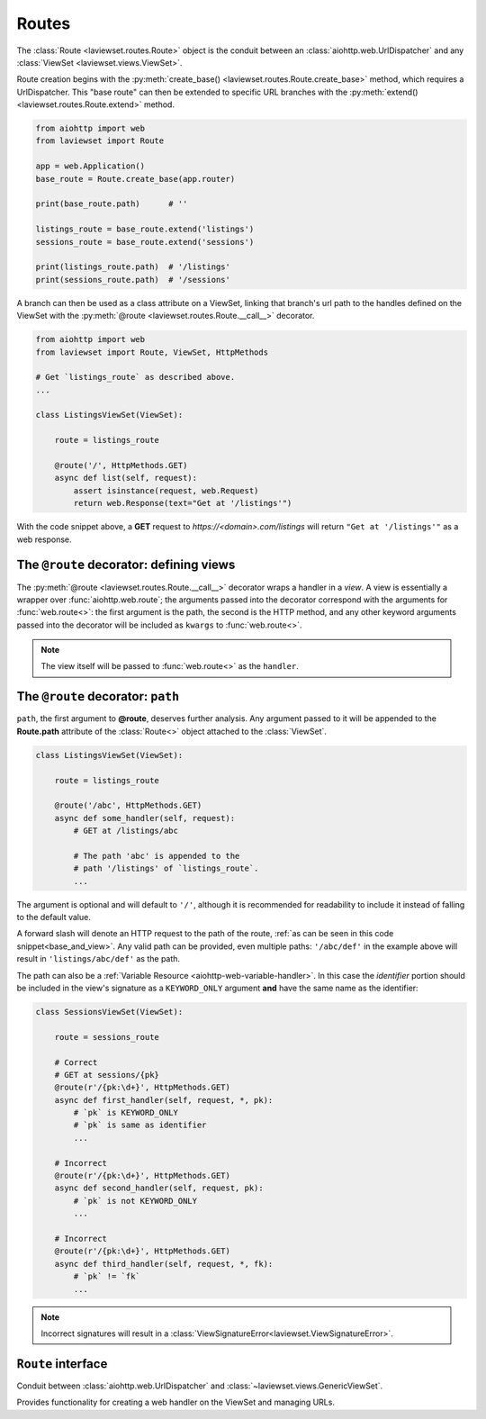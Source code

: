 .. module:: laviewset.routes
.. _routes-section:

Routes
-------------

The :class:`Route <laviewset.routes.Route>` object is the conduit between
an :class:`aiohttp.web.UrlDispatcher`
and any :class:`ViewSet <laviewset.views.ViewSet>`.


Route creation begins with the
:py:meth:`create_base() <laviewset.routes.Route.create_base>`
method, which requires a UrlDispatcher. This "base route" can then be extended
to specific URL branches with the
:py:meth:`extend() <laviewset.routes.Route.extend>` method.

.. code:: Python

    from aiohttp import web
    from laviewset import Route

    app = web.Application()
    base_route = Route.create_base(app.router)

    print(base_route.path)      # ''

    listings_route = base_route.extend('listings')
    sessions_route = base_route.extend('sessions')

    print(listings_route.path)  # '/listings'
    print(sessions_route.path)  # '/sessions'

A branch can then be used as a class attribute on a ViewSet, linking
that branch's url path to the handles defined on the ViewSet with the
:py:meth:`@route <laviewset.routes.Route.__call__>`
decorator.

.. _base_and_view:

.. code:: Python

    from aiohttp import web
    from laviewset import Route, ViewSet, HttpMethods

    # Get `listings_route` as described above.
    ...

    class ListingsViewSet(ViewSet):

        route = listings_route

        @route('/', HttpMethods.GET)
        async def list(self, request):
            assert isinstance(request, web.Request)
            return web.Response(text="Get at '/listings'")


With the code snippet above, a **GET** request to *https://<domain>.com/listings*
will return ``"Get at '/listings'"`` as a web response.

The ``@route`` decorator: defining views
~~~~~~~~~~~~~~~~~~~~~~~~~~~~~~~~~~~~~~~~~

The :py:meth:`@route <laviewset.routes.Route.__call__>` decorator wraps a handler
in a *view*. A view is essentially a wrapper over
:func:`aiohttp.web.route`; the arguments passed into the decorator correspond
with the arguments for :func:`web.route<>`: the first argument is the path, the second
is the HTTP method, and any other keyword arguments passed into the
decorator will be included as ``kwargs`` to :func:`web.route<>`.

.. note::

    The view itself will be passed to :func:`web.route<>`
    as the ``handler``.


The ``@route`` decorator: ``path``
~~~~~~~~~~~~~~~~~~~~~~~~~~~~~~~~~~~~~~~~~

``path``, the first argument to **@route**, deserves further analysis.
Any argument passed to it will be appended to the **Route.path** attribute
of the :class:`Route<>` object attached to the :class:`ViewSet`.

.. code:: Python

    class ListingsViewSet(ViewSet):

        route = listings_route

        @route('/abc', HttpMethods.GET)
        async def some_handler(self, request):
            # GET at /listings/abc

            # The path 'abc' is appended to the
            # path '/listings' of `listings_route`.
            ...


The argument is optional and will default to ``'/'``, although it is recommended
for readability to include it instead of falling to the default value.

A forward slash will denote an HTTP request to the path of the route,
:ref:`as can be seen in this code snippet<base_and_view>`. Any valid path can
be provided, even multiple paths: ``'/abc/def'`` in the example above
will result in ``'listings/abc/def'`` as the path.

.. _path-arg-label:

The path can also be a :ref:`Variable Resource <aiohttp-web-variable-handler>`.
In this case the
*identifier* portion should be included in the view's signature as a ``KEYWORD_ONLY``
argument **and** have the same name as the identifier:

.. code:: Python

    class SessionsViewSet(ViewSet):

        route = sessions_route

        # Correct
        # GET at sessions/{pk}
        @route(r'/{pk:\d+}', HttpMethods.GET)
        async def first_handler(self, request, *, pk):
            # `pk` is KEYWORD_ONLY
            # `pk` is same as identifier
            ...

        # Incorrect
        @route(r'/{pk:\d+}', HttpMethods.GET)
        async def second_handler(self, request, pk):
            # `pk` is not KEYWORD_ONLY
            ...

        # Incorrect
        @route(r'/{pk:\d+}', HttpMethods.GET)
        async def third_handler(self, request, *, fk):
            # `pk` != `fk`
            ...

.. note::

    Incorrect signatures will result in a
    :class:`ViewSignatureError<laviewset.ViewSignatureError>`.


``Route`` interface
~~~~~~~~~~~~~~~~~~~~~~~~~~~~~~~~~~~~~~~~~~~

.. class:: Route()

    Conduit between :class:`aiohttp.web.UrlDispatcher` and
    :class:`~laviewset.views.GenericViewSet`.

    Provides functionality for creating a web handler on
    the ViewSet and managing URLs.

    .. raw:: html

        </br

    .. classmethod:: create_base(router: web.UrlDispatcher) -> Route

        Route factory for creating a base route.

        :param router: An :class:`aiohttp.web.UrlDispatcher` which will be used
         to register the handlers.

    .. raw:: html

        </br>

    .. method:: extend(path: str, **kwargs: Any) -> Route

        Create and return an extension of an existing Route.

        The path of the new Route object will be determined by
        the ``path`` argument.

    .. raw:: html

        </br>

    .. method:: __call__(path: str, method: str, **kwargs: Any) -> Callable[..., Any]

        Decorator to wrap a callable (handler), in a "view".

        This decorator is used on a ViewSet (or any valid subclass of
        :class:`~laviewset.views.GenericViewSet`), to convert an asynchronous
        method into a handler.

        :param path: The extension of the ``self.path`` that will be used
         to activate an endpoint. For example, if ``Route.path`` is ``'/listings'``
         and ``path='abc'``, then the wrapped handler will be activated by the
         resource ``'/listings/abc'``.

        :param method: The HTTP method that activates the endpoint.

        :param res_type: An optional KEYWORD_ONLY argument that signifies
         whether the resource is a collection or subordinate. It is only relevant
         when using ``rfc.strict``. See :ref:`RFC strictness<rfc-section>` for
         more information.

        :param kwargs: Any keyword arguments passed into the function, other than
         those that are directly related to the Route, will be passed on as arguments
         to the underlying :class:`aiohttp.web.Routedef` object.
